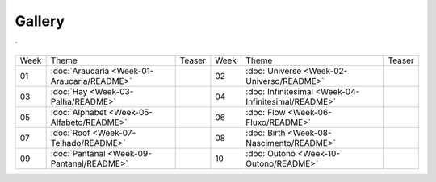 Gallery
=======
´

.. table::
    :widths: auto

    ==== ======================================================  ========= ====  ============================================================== =========
    Week Theme                                                   Teaser    Week  Theme                                                          Teaser  
    ---- ------------------------------------------------------  --------- ----  -------------------------------------------------------------- ---------
    01   :doc:`Araucaria <Week-01-Araucaria/README>`             |image01| 02    :doc:`Universe <Week-02-Universo/README>`                      |image02|
    03   :doc:`Hay <Week-03-Palha/README>`                       |image03| 04    :doc:`Infinitesimal <Week-04-Infinitesimal/README>`            |image04|
    05   :doc:`Alphabet <Week-05-Alfabeto/README>`               |image05| 06    :doc:`Flow <Week-06-Fluxo/README>`                             |image06|
    07   :doc:`Roof <Week-07-Telhado/README>`                    |image07| 08    :doc:`Birth <Week-08-Nascimento/README>`                       |image08|
    09   :doc:`Pantanal <Week-09-Pantanal/README>`               |image09| 10    :doc:`Outono <Week-10-Outono/README>`                          |image10|
    ==== ======================================================  ========= ====  ============================================================== =========


.. |image01| image:: assets/01-sto-araucaria-small.png
.. |image02| image:: assets/03-sto-universo-small.png
.. |image03| image:: assets/03-stockholm-200.png
.. |image04| image:: assets/04-stockholm-200.png
.. |image05| image:: assets/05-stockholm-200.png
.. |image06| image:: assets/06-stockholm-200.png
.. |image07| image:: assets/07-stockholm-200.png
.. |image08| image:: assets/08-stockholm-200.png
.. |image09| image:: assets/09-stockholm-200.jpg
.. |image10| image:: assets/10-stockholm-200.png

